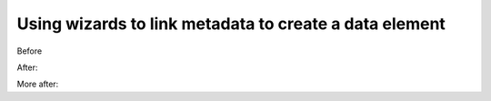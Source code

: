 Using wizards to link metadata to create a data element
=======================================================

Before


.. screenshot:: 
   :server_path: /create/aristotle_mdr/objectclass
   :alt: A basic search screen
   :login: {'url': '/login', "username": "vicky", "password": "Viewer"}
   :form_data: [
      {'initial-name': 'Person', 'initial-definition': 'Something', '__submit__': False}
      ]

After:

.. screenshot:: 
   :form_data: [
      {'initial-name': 'Person', 'initial-definition': 'Something', '__submit__': True},
      ]
      
   import time
   time.sleep(2)



More after:

.. screenshot:: 
   :alt: A basic search screen
   :clicker: a[href="#tab_names"]
   :box: *[id="tab_names"]
   :form_data: [
      {'results-references': 'Person', '__submit__': False},
      ]

   import time
   time.sleep(2)
   browser.find_element_by_css_selector('a[href="#tab_names"]').click()
